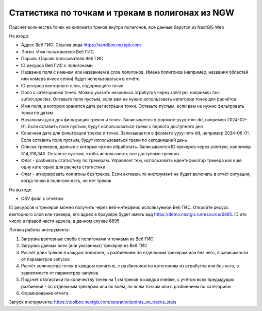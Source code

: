 Статистика по точкам и трекам в полигонах из NGW
=======================================================

Подсчет количества точек на километр треков внутри полигонов, все данные берутся из NextGIS Web


На входе:

*  Адрес Веб ГИС. Ссылка вида https://sandbox.nextgis.com
*  Логин. Имя пользователя Веб ГИС
*  Пароль. Пароль пользователя Веб ГИС
*  ID ресурса Веб ГИС с полигонами
*  Название поля с именем или названием в слое полигонов. Имена полигонов (например, названия областей или номера ячеек сетки) будут использоваться в отчёте
*  ID ресурса векторного слоя, содержащего точки
*  Поля с категориями точек. Можно указать несколько атрибутов через запятую, например так: author,species. Оставьте поле пустым, если вам не нужно использовать категории точек для расчётов
*  Имя поля, в котором хранится дата регистрации точки. Оставьте пустым, если вам не нужно фильтровать точки по датам
*  Начальная дата для фильтрации треков и точек. Записывается в формате yyyy-mm-dd, например 2024-02-01. Если оставить поле пустым, будут использоваться треки с первого доступного дня
*  Конечная дата для фильтрации треков и точек. Записывается в формате yyyy-mm-dd, например 2024-06-01. Если оставить поле пустым, будут использоваться треки по сегодняшний день
*  Список трекеров, данные с которых нужно обработать. Записываются ID трекеров через запятую, например 314,318,340. Оставьте пустым, чтобы использовать все доступные трекеры
*  Флаг - разбивать статистику по трекерам. Управляет тем, использовать идентификатор трекера как ещё одну категорию для расчета статистики
*  Флаг - игнорировать полигоны без треков. Если активен, то инструмент не будет включать в отчёт ситуации, когда точки в полигоне есть, но нет треков

На выходе:

* CSV файл с отчётом

ID ресурсов и трекеров можно получить через веб-интерфейс используемой Веб ГИС. Откройте ресурс векторного слоя или трекера, его адрес в браузере будет иметь вид https://demo.nextgis.ru/resource/6895. ID это число в правой части адреса, в данном случае 6895  

Логика работы инструмента:

1. Загрузка векторных слоёв с полигонами и точками из Веб ГИС
2. Загрузка данных всех (или указанных) трекеров из Веб ГИС
3. Расчёт длин треков в каждом полигоне, с разбиением по отдельным трекерам или без него, в зависимости от параметров запуска
4. Расчёт количества точек в каждом полигоне, с разбиением по категориям из атрибутов или без него, в зависимости от параметров запуска
5. Подсчёт статистики по количеству точек на 1 км треков в каждой ячейке, с учётом всех предыдущих разбиений - по отдельным трекерам или по всем, по всем точкам или с разбиением по категориям
6. Формирование отчёта

Запуск инструмента: https://toolbox.nextgis.com/operation/points_on_tracks_stats

   
